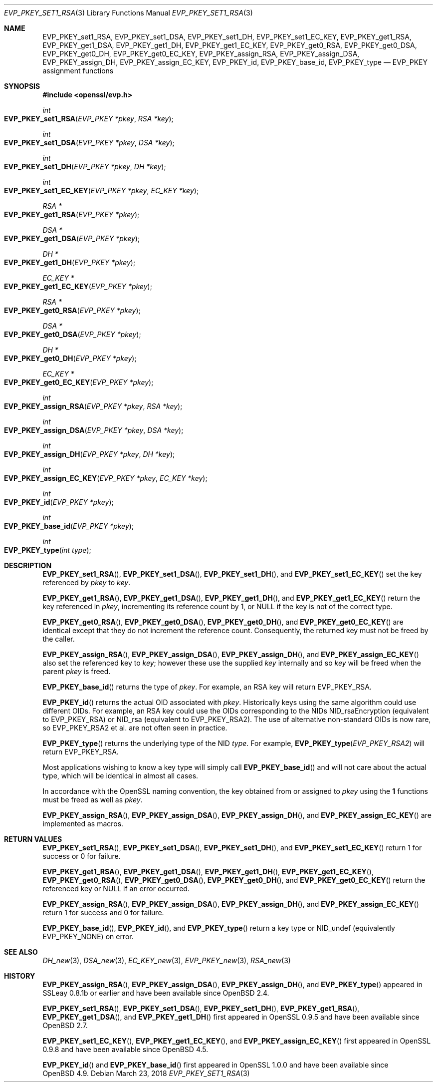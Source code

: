 .\" $OpenBSD: EVP_PKEY_set1_RSA.3,v 1.11 2018/03/23 04:34:23 schwarze Exp $
.\" full merge up to: OpenSSL bb9ad09e Jun 6 00:43:05 2016 -0400
.\" selective merge up to: OpenSSL 99d63d46 Oct 26 13:56:48 2016 -0400
.\"
.\" This file was written by Dr. Stephen Henson <steve@openssl.org>.
.\" Copyright (c) 2002, 2015, 2016 The OpenSSL Project.  All rights reserved.
.\"
.\" Redistribution and use in source and binary forms, with or without
.\" modification, are permitted provided that the following conditions
.\" are met:
.\"
.\" 1. Redistributions of source code must retain the above copyright
.\"    notice, this list of conditions and the following disclaimer.
.\"
.\" 2. Redistributions in binary form must reproduce the above copyright
.\"    notice, this list of conditions and the following disclaimer in
.\"    the documentation and/or other materials provided with the
.\"    distribution.
.\"
.\" 3. All advertising materials mentioning features or use of this
.\"    software must display the following acknowledgment:
.\"    "This product includes software developed by the OpenSSL Project
.\"    for use in the OpenSSL Toolkit. (http://www.openssl.org/)"
.\"
.\" 4. The names "OpenSSL Toolkit" and "OpenSSL Project" must not be used to
.\"    endorse or promote products derived from this software without
.\"    prior written permission. For written permission, please contact
.\"    openssl-core@openssl.org.
.\"
.\" 5. Products derived from this software may not be called "OpenSSL"
.\"    nor may "OpenSSL" appear in their names without prior written
.\"    permission of the OpenSSL Project.
.\"
.\" 6. Redistributions of any form whatsoever must retain the following
.\"    acknowledgment:
.\"    "This product includes software developed by the OpenSSL Project
.\"    for use in the OpenSSL Toolkit (http://www.openssl.org/)"
.\"
.\" THIS SOFTWARE IS PROVIDED BY THE OpenSSL PROJECT ``AS IS'' AND ANY
.\" EXPRESSED OR IMPLIED WARRANTIES, INCLUDING, BUT NOT LIMITED TO, THE
.\" IMPLIED WARRANTIES OF MERCHANTABILITY AND FITNESS FOR A PARTICULAR
.\" PURPOSE ARE DISCLAIMED.  IN NO EVENT SHALL THE OpenSSL PROJECT OR
.\" ITS CONTRIBUTORS BE LIABLE FOR ANY DIRECT, INDIRECT, INCIDENTAL,
.\" SPECIAL, EXEMPLARY, OR CONSEQUENTIAL DAMAGES (INCLUDING, BUT
.\" NOT LIMITED TO, PROCUREMENT OF SUBSTITUTE GOODS OR SERVICES;
.\" LOSS OF USE, DATA, OR PROFITS; OR BUSINESS INTERRUPTION)
.\" HOWEVER CAUSED AND ON ANY THEORY OF LIABILITY, WHETHER IN CONTRACT,
.\" STRICT LIABILITY, OR TORT (INCLUDING NEGLIGENCE OR OTHERWISE)
.\" ARISING IN ANY WAY OUT OF THE USE OF THIS SOFTWARE, EVEN IF ADVISED
.\" OF THE POSSIBILITY OF SUCH DAMAGE.
.\"
.Dd $Mdocdate: March 23 2018 $
.Dt EVP_PKEY_SET1_RSA 3
.Os
.Sh NAME
.Nm EVP_PKEY_set1_RSA ,
.Nm EVP_PKEY_set1_DSA ,
.Nm EVP_PKEY_set1_DH ,
.Nm EVP_PKEY_set1_EC_KEY ,
.Nm EVP_PKEY_get1_RSA ,
.Nm EVP_PKEY_get1_DSA ,
.Nm EVP_PKEY_get1_DH ,
.Nm EVP_PKEY_get1_EC_KEY ,
.Nm EVP_PKEY_get0_RSA ,
.Nm EVP_PKEY_get0_DSA ,
.Nm EVP_PKEY_get0_DH ,
.Nm EVP_PKEY_get0_EC_KEY ,
.Nm EVP_PKEY_assign_RSA ,
.Nm EVP_PKEY_assign_DSA ,
.Nm EVP_PKEY_assign_DH ,
.Nm EVP_PKEY_assign_EC_KEY ,
.Nm EVP_PKEY_id ,
.Nm EVP_PKEY_base_id ,
.Nm EVP_PKEY_type
.Nd EVP_PKEY assignment functions
.Sh SYNOPSIS
.In openssl/evp.h
.Ft int
.Fo EVP_PKEY_set1_RSA
.Fa "EVP_PKEY *pkey"
.Fa "RSA *key"
.Fc
.Ft int
.Fo EVP_PKEY_set1_DSA
.Fa "EVP_PKEY *pkey"
.Fa "DSA *key"
.Fc
.Ft int
.Fo EVP_PKEY_set1_DH
.Fa "EVP_PKEY *pkey"
.Fa "DH *key"
.Fc
.Ft int
.Fo EVP_PKEY_set1_EC_KEY
.Fa "EVP_PKEY *pkey"
.Fa "EC_KEY *key"
.Fc
.Ft RSA *
.Fo EVP_PKEY_get1_RSA
.Fa "EVP_PKEY *pkey"
.Fc
.Ft DSA *
.Fo EVP_PKEY_get1_DSA
.Fa "EVP_PKEY *pkey"
.Fc
.Ft DH *
.Fo EVP_PKEY_get1_DH
.Fa "EVP_PKEY *pkey"
.Fc
.Ft EC_KEY *
.Fo EVP_PKEY_get1_EC_KEY
.Fa "EVP_PKEY *pkey"
.Fc
.Ft RSA *
.Fo EVP_PKEY_get0_RSA
.Fa "EVP_PKEY *pkey"
.Fc
.Ft DSA *
.Fo EVP_PKEY_get0_DSA
.Fa "EVP_PKEY *pkey"
.Fc
.Ft DH *
.Fo EVP_PKEY_get0_DH
.Fa "EVP_PKEY *pkey"
.Fc
.Ft EC_KEY *
.Fo EVP_PKEY_get0_EC_KEY
.Fa "EVP_PKEY *pkey"
.Fc
.Ft int
.Fo EVP_PKEY_assign_RSA
.Fa "EVP_PKEY *pkey"
.Fa "RSA *key"
.Fc
.Ft int
.Fo EVP_PKEY_assign_DSA
.Fa "EVP_PKEY *pkey"
.Fa "DSA *key"
.Fc
.Ft int
.Fo EVP_PKEY_assign_DH
.Fa "EVP_PKEY *pkey"
.Fa "DH *key"
.Fc
.Ft int
.Fo EVP_PKEY_assign_EC_KEY
.Fa "EVP_PKEY *pkey"
.Fa "EC_KEY *key"
.Fc
.Ft int
.Fo EVP_PKEY_id
.Fa "EVP_PKEY *pkey"
.Fc
.Ft int
.Fo EVP_PKEY_base_id
.Fa "EVP_PKEY *pkey"
.Fc
.Ft int
.Fo EVP_PKEY_type
.Fa "int type"
.Fc
.Sh DESCRIPTION
.Fn EVP_PKEY_set1_RSA ,
.Fn EVP_PKEY_set1_DSA ,
.Fn EVP_PKEY_set1_DH ,
and
.Fn EVP_PKEY_set1_EC_KEY
set the key referenced by
.Fa pkey
to
.Fa key .
.Pp
.Fn EVP_PKEY_get1_RSA ,
.Fn EVP_PKEY_get1_DSA ,
.Fn EVP_PKEY_get1_DH ,
and
.Fn EVP_PKEY_get1_EC_KEY
return the key referenced in
.Fa pkey ,
incrementing its reference count by 1, or
.Dv NULL
if the key is not of the correct type.
.Pp
.Fn EVP_PKEY_get0_RSA ,
.Fn EVP_PKEY_get0_DSA ,
.Fn EVP_PKEY_get0_DH ,
and
.Fn EVP_PKEY_get0_EC_KEY
are identical except that they do not increment the reference count.
Consequently, the returned key must not be freed by the caller.
.Pp
.Fn EVP_PKEY_assign_RSA ,
.Fn EVP_PKEY_assign_DSA ,
.Fn EVP_PKEY_assign_DH ,
and
.Fn EVP_PKEY_assign_EC_KEY
also set the referenced key to
.Fa key ;
however these use the supplied
.Fa key
internally and so
.Fa key
will be freed when the parent
.Fa pkey
is freed.
.Pp
.Fn EVP_PKEY_base_id
returns the type of
.Fa pkey .
For example, an RSA key will return
.Dv EVP_PKEY_RSA .
.Pp
.Fn EVP_PKEY_id
returns the actual OID associated with
.Fa pkey .
Historically keys using the same algorithm could use different OIDs.
For example, an RSA key could use the OIDs corresponding to the NIDs
.Dv NID_rsaEncryption
(equivalent to
.Dv EVP_PKEY_RSA )
or
.Dv NID_rsa
(equivalent to
.Dv EVP_PKEY_RSA2 ) .
The use of alternative non-standard OIDs is now rare, so
.Dv EVP_PKEY_RSA2
et al. are not often seen in practice.
.Pp
.Fn EVP_PKEY_type
returns the underlying type of the NID
.Fa type .
For example,
.Fn EVP_PKEY_type EVP_PKEY_RSA2
will return
.Dv EVP_PKEY_RSA .
.Pp
Most applications wishing to know a key type will simply call
.Fn EVP_PKEY_base_id
and will not care about the actual type,
which will be identical in almost all cases.
.Pp
In accordance with the OpenSSL naming convention, the key obtained from
or assigned to
.Fa pkey
using the
.Sy 1
functions must be freed as well as
.Fa pkey .
.Pp
.Fn EVP_PKEY_assign_RSA ,
.Fn EVP_PKEY_assign_DSA ,
.Fn EVP_PKEY_assign_DH ,
and
.Fn EVP_PKEY_assign_EC_KEY
are implemented as macros.
.Sh RETURN VALUES
.Fn EVP_PKEY_set1_RSA ,
.Fn EVP_PKEY_set1_DSA ,
.Fn EVP_PKEY_set1_DH ,
and
.Fn EVP_PKEY_set1_EC_KEY
return 1 for success or 0 for failure.
.Pp
.Fn EVP_PKEY_get1_RSA ,
.Fn EVP_PKEY_get1_DSA ,
.Fn EVP_PKEY_get1_DH ,
.Fn EVP_PKEY_get1_EC_KEY ,
.Fn EVP_PKEY_get0_RSA ,
.Fn EVP_PKEY_get0_DSA ,
.Fn EVP_PKEY_get0_DH ,
and
.Fn EVP_PKEY_get0_EC_KEY
return the referenced key or
.Dv NULL
if an error occurred.
.Pp
.Fn EVP_PKEY_assign_RSA ,
.Fn EVP_PKEY_assign_DSA ,
.Fn EVP_PKEY_assign_DH ,
and
.Fn EVP_PKEY_assign_EC_KEY
return 1 for success and 0 for failure.
.Pp
.Fn EVP_PKEY_base_id ,
.Fn EVP_PKEY_id ,
and
.Fn EVP_PKEY_type
return a key type or
.Dv NID_undef
(equivalently
.Dv EVP_PKEY_NONE )
on error.
.Sh SEE ALSO
.Xr DH_new 3 ,
.Xr DSA_new 3 ,
.Xr EC_KEY_new 3 ,
.Xr EVP_PKEY_new 3 ,
.Xr RSA_new 3
.Sh HISTORY
.Fn EVP_PKEY_assign_RSA ,
.Fn EVP_PKEY_assign_DSA ,
.Fn EVP_PKEY_assign_DH ,
and
.Fn EVP_PKEY_type
appeared in SSLeay 0.8.1b or earlier and have been available since
.Ox 2.4 .
.Pp
.Fn EVP_PKEY_set1_RSA ,
.Fn EVP_PKEY_set1_DSA ,
.Fn EVP_PKEY_set1_DH ,
.Fn EVP_PKEY_get1_RSA ,
.Fn EVP_PKEY_get1_DSA ,
and
.Fn EVP_PKEY_get1_DH
first appeared in OpenSSL 0.9.5 and have been available since
.Ox 2.7 .
.Pp
.Fn EVP_PKEY_set1_EC_KEY ,
.Fn EVP_PKEY_get1_EC_KEY ,
and
.Fn EVP_PKEY_assign_EC_KEY
first appeared in OpenSSL 0.9.8 and have been available since
.Ox 4.5 .
.Pp
.Fn EVP_PKEY_id
and
.Fn EVP_PKEY_base_id
first appeared in OpenSSL 1.0.0 and have been available since
.Ox 4.9 .
